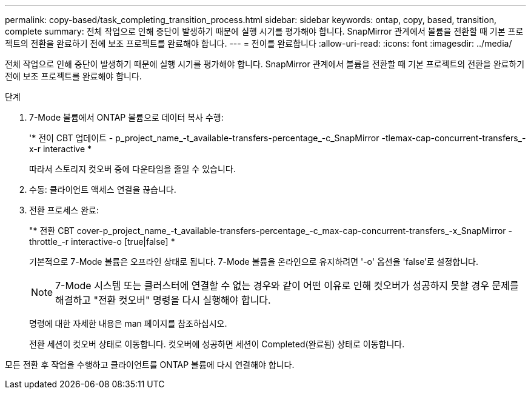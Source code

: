 ---
permalink: copy-based/task_completing_transition_process.html 
sidebar: sidebar 
keywords: ontap, copy, based, transition, complete 
summary: 전체 작업으로 인해 중단이 발생하기 때문에 실행 시기를 평가해야 합니다. SnapMirror 관계에서 볼륨을 전환할 때 기본 프로젝트의 전환을 완료하기 전에 보조 프로젝트를 완료해야 합니다. 
---
= 전이를 완료합니다
:allow-uri-read: 
:icons: font
:imagesdir: ../media/


[role="lead"]
전체 작업으로 인해 중단이 발생하기 때문에 실행 시기를 평가해야 합니다. SnapMirror 관계에서 볼륨을 전환할 때 기본 프로젝트의 전환을 완료하기 전에 보조 프로젝트를 완료해야 합니다.

.단계
. 7-Mode 볼륨에서 ONTAP 볼륨으로 데이터 복사 수행:
+
'* 전이 CBT 업데이트 - p_project_name_-t_available-transfers-percentage_-c_SnapMirror -tlemax-cap-concurrent-transfers_-x-r interactive *

+
따라서 스토리지 컷오버 중에 다운타임을 줄일 수 있습니다.

. 수동: 클라이언트 액세스 연결을 끊습니다.
. 전환 프로세스 완료:
+
"* 전환 CBT cover-p_project_name_-t_available-transfers-percentage_-c_max-cap-concurrent-transfers_-x_SnapMirror -throttle_-r interactive-o [true|false] *

+
기본적으로 7-Mode 볼륨은 오프라인 상태로 됩니다. 7-Mode 볼륨을 온라인으로 유지하려면 '-o' 옵션을 'false'로 설정합니다.

+

NOTE: 7-Mode 시스템 또는 클러스터에 연결할 수 없는 경우와 같이 어떤 이유로 인해 컷오버가 성공하지 못할 경우 문제를 해결하고 "전환 컷오버" 명령을 다시 실행해야 합니다.

+
명령에 대한 자세한 내용은 man 페이지를 참조하십시오.

+
전환 세션이 컷오버 상태로 이동합니다. 컷오버에 성공하면 세션이 Completed(완료됨) 상태로 이동합니다.



모든 전환 후 작업을 수행하고 클라이언트를 ONTAP 볼륨에 다시 연결해야 합니다.
